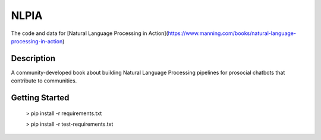 =====
NLPIA
=====


The code and data for [Natural Language Processing in Action](https://www.manning.com/books/natural-language-processing-in-action)


Description
===========

A community-developed book about building Natural Language Processing pipelines for prosocial chatbots that contribute to communities.

Getting Started
===============

    > pip install -r requirements.txt

    > pip install -r test-requirements.txt


